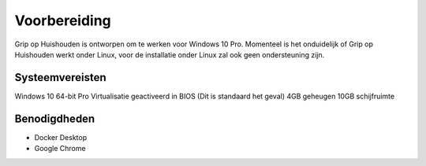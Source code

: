 Voorbereiding
=============

Grip op Huishouden is ontworpen om te werken voor Windows 10 Pro. Momenteel is het onduidelijk of Grip op Huishouden werkt onder Linux, voor de installatie onder Linux zal ook geen ondersteuning zijn.

Systeemvereisten
----------------
Windows 10 64-bit Pro
Virtualisatie geactiveerd in BIOS (Dit is standaard het geval)
4GB geheugen
10GB schijfruimte

Benodigdheden
-------------
* Docker Desktop
* Google Chrome